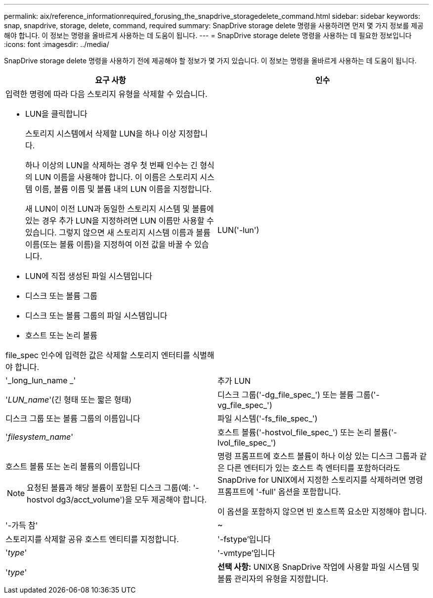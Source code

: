 ---
permalink: aix/reference_informationrequired_forusing_the_snapdrive_storagedelete_command.html 
sidebar: sidebar 
keywords: snap, snapdrive, storage, delete, command, required 
summary: SnapDrive storage delete 명령을 사용하려면 먼저 몇 가지 정보를 제공해야 합니다. 이 정보는 명령을 올바르게 사용하는 데 도움이 됩니다. 
---
= SnapDrive storage delete 명령을 사용하는 데 필요한 정보입니다
:icons: font
:imagesdir: ../media/


[role="lead"]
SnapDrive storage delete 명령을 사용하기 전에 제공해야 할 정보가 몇 가지 있습니다. 이 정보는 명령을 올바르게 사용하는 데 도움이 됩니다.

|===
| 요구 사항 | 인수 


 a| 
입력한 명령에 따라 다음 스토리지 유형을 삭제할 수 있습니다.

* LUN을 클릭합니다
+
스토리지 시스템에서 삭제할 LUN을 하나 이상 지정합니다.

+
하나 이상의 LUN을 삭제하는 경우 첫 번째 인수는 긴 형식의 LUN 이름을 사용해야 합니다. 이 이름은 스토리지 시스템 이름, 볼륨 이름 및 볼륨 내의 LUN 이름을 지정합니다.

+
새 LUN이 이전 LUN과 동일한 스토리지 시스템 및 볼륨에 있는 경우 추가 LUN을 지정하려면 LUN 이름만 사용할 수 있습니다. 그렇지 않으면 새 스토리지 시스템 이름과 볼륨 이름(또는 볼륨 이름)을 지정하여 이전 값을 바꿀 수 있습니다.

* LUN에 직접 생성된 파일 시스템입니다
* 디스크 또는 볼륨 그룹
* 디스크 또는 볼륨 그룹의 파일 시스템입니다
* 호스트 또는 논리 볼륨


file_spec 인수에 입력한 값은 삭제할 스토리지 엔터티를 식별해야 합니다.



 a| 
LUN('-lun')
 a| 
'_long_lun_name _'



 a| 
추가 LUN
 a| 
'_LUN_name_'(긴 형태 또는 짧은 형태)



 a| 
디스크 그룹('-dg_file_spec_') 또는 볼륨 그룹('-vg_file_spec_')
 a| 
디스크 그룹 또는 볼륨 그룹의 이름입니다



 a| 
파일 시스템('-fs_file_spec_')
 a| 
'_filesystem_name_'



 a| 
호스트 볼륨('-hostvol_file_spec_') 또는 논리 볼륨('-lvol_file_spec_')
 a| 
호스트 볼륨 또는 논리 볼륨의 이름입니다


NOTE: 요청된 볼륨과 해당 볼륨이 포함된 디스크 그룹(예: '-hostvol dg3/acct_volume')을 모두 제공해야 합니다.



 a| 
명령 프롬프트에 호스트 볼륨이 하나 이상 있는 디스크 그룹과 같은 다른 엔터티가 있는 호스트 측 엔터티를 포함하더라도 SnapDrive for UNIX에서 지정한 스토리지를 삭제하려면 명령 프롬프트에 '-full' 옵션을 포함합니다.

이 옵션을 포함하지 않으면 빈 호스트쪽 요소만 지정해야 합니다.



 a| 
'-가득 참'
 a| 
~



 a| 
스토리지를 삭제할 공유 호스트 엔티티를 지정합니다.



 a| 
'-fstype'입니다
 a| 
'_type_'



 a| 
'-vmtype'입니다
 a| 
'_type_'



 a| 
*선택 사항:* UNIX용 SnapDrive 작업에 사용할 파일 시스템 및 볼륨 관리자의 유형을 지정합니다.

|===